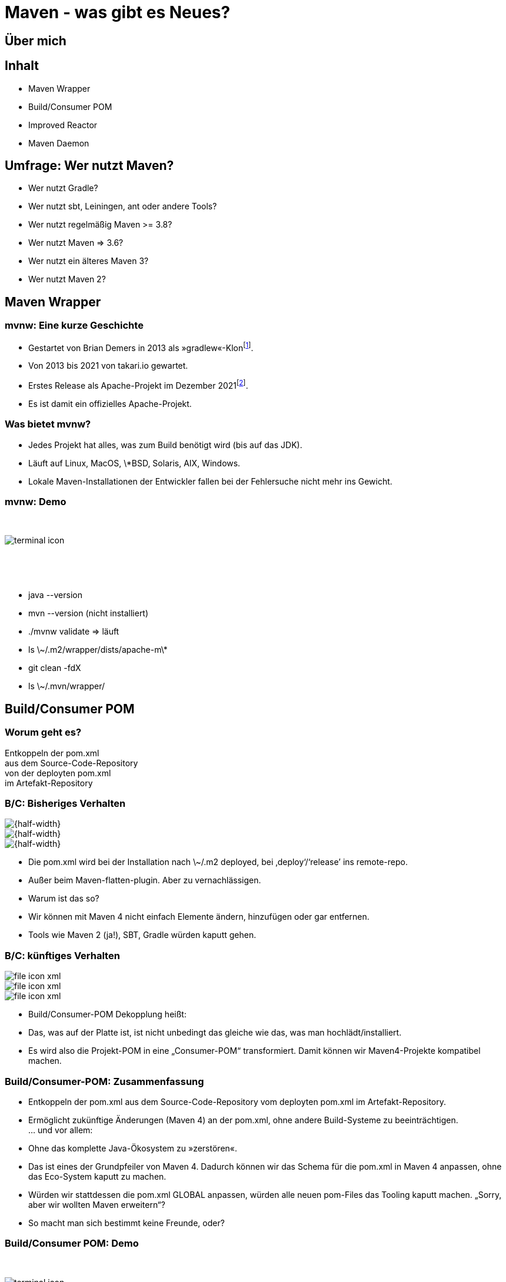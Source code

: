 = Maven - was gibt es Neues?
:customcss: talk.css
:revealjsdir: reveal.js
:source-highlighter: highlightjs
:highlightjsdir: highlight.js
:imagesdir: images
:title-slide-background-image: 2022-10-25_mvn_bg.png
:title-slide-transition: zoom
:title-slide-transition-speed: fast
:icons: font


== Über mich

== Inhalt

[%step]
* Maven Wrapper
* Build/Consumer POM
* Improved Reactor
* Maven Daemon

== Umfrage: Wer nutzt Maven?

[%step]
* Wer nutzt Gradle?
* Wer nutzt sbt, Leiningen, ant oder andere Tools?
* Wer nutzt regelmäßig Maven >= 3.8?
* Wer nutzt Maven => 3.6?
* Wer nutzt ein älteres Maven 3?
* Wer nutzt Maven 2?

== Maven Wrapper

=== mvnw: Eine kurze Geschichte

[%step]
* Gestartet von Brian Demers in 2013 als »gradlew«-Klon{empty}footnote:[https://github.com/bdemers/maven-wrapper[]].
* Von 2013 bis 2021 von takari.io gewartet.
* Erstes Release als Apache-Projekt im Dezember 2021{empty}footnote:[https://www.mail-archive.com/users@maven.apache.org/msg143562.html[]].
* Es ist damit ein offizielles Apache-Projekt.

=== Was bietet mvnw?

[%step]
* Jedes Projekt hat alles, was zum Build benötigt wird (bis auf das JDK).
* Läuft auf Linux, MacOS, \*BSD, Solaris, AIX, Windows.
* Lokale Maven-Installationen der Entwickler fallen bei der Fehlersuche nicht mehr ins Gewicht.

[.columns]
=== mvnw: Demo

[.column]
{nbsp}
[.column]
image::terminal-icon.svg[]
[.column]
{nbsp}

{nbsp}

[.notes]
--
* java --version
* mvn --version (nicht installiert)
* ./mvnw validate => läuft
* ls \~/.m2/wrapper/dists/apache-m\*
* git clean -fdX
* ls \~/.mvn/wrapper/
--

== Build/Consumer POM

=== Worum geht es?

Entkoppeln der pom.xml +
aus dem Source-Code-Repository +
von der deployten pom.xml +
im Artefakt-Repository +

[.columns]
=== B/C: Bisheriges Verhalten

[.column]
image::file-icon-xml.svg[{half-width}]

[.column]
image::file-icon-xml.svg[{half-width}]

[.column]
image::file-icon-xml.svg[{half-width}]


[.notes]
--
* Die pom.xml wird bei der Installation nach \~/.m2 deployed, bei ‚deploy‘/‘release’ ins remote-repo.
* Außer beim Maven-flatten-plugin. Aber zu vernachlässigen.
* Warum ist das so?
* Wir können mit Maven 4 nicht einfach Elemente ändern, hinzufügen oder gar entfernen.
* Tools wie Maven 2 (ja!), SBT, Gradle würden kaputt gehen.
--

[.columns]
=== B/C: künftiges Verhalten

[.column]
image::file-icon-xml.svg[]

[.column]
image::file-icon-xml.svg[]

[.column]
image::file-icon-xml.svg[]

[.notes]
--
* Build/Consumer-POM Dekopplung heißt:
* Das, was auf der Platte ist, ist nicht unbedingt das gleiche wie das, was man hochlädt/installiert.
* Es wird also die Projekt-POM in eine „Consumer-POM“ transformiert. Damit können wir Maven4-Projekte kompatibel machen.
--

=== Build/Consumer-POM: Zusammenfassung

[%steps]
* Entkoppeln der pom.xml aus dem Source-Code-Repository vom deployten pom.xml im Artefakt-Repository.
* Ermöglicht zukünftige Änderungen (Maven 4) an der pom.xml, ohne andere Build-Systeme zu beeinträchtigen. +
… und vor allem: 
* Ohne das komplette Java-Ökosystem zu »zerstören«.

[.notes]
--
* Das ist eines der Grundpfeiler von Maven 4. Dadurch können wir das Schema für die pom.xml in Maven 4 anpassen, ohne das Eco-System kaputt zu machen.
* Würden wir stattdessen die pom.xml GLOBAL anpassen, würden alle neuen pom-Files das Tooling kaputt machen. „Sorry, aber wir wollten Maven erweitern“?
* So macht man sich bestimmt keine Freunde, oder?
--

=== Build/Consumer POM: Demo

[.column]
{nbsp}
[.column]
image::terminal-icon.svg[]
[.column]
{nbsp}

{nbsp}

== Improved Reactor

